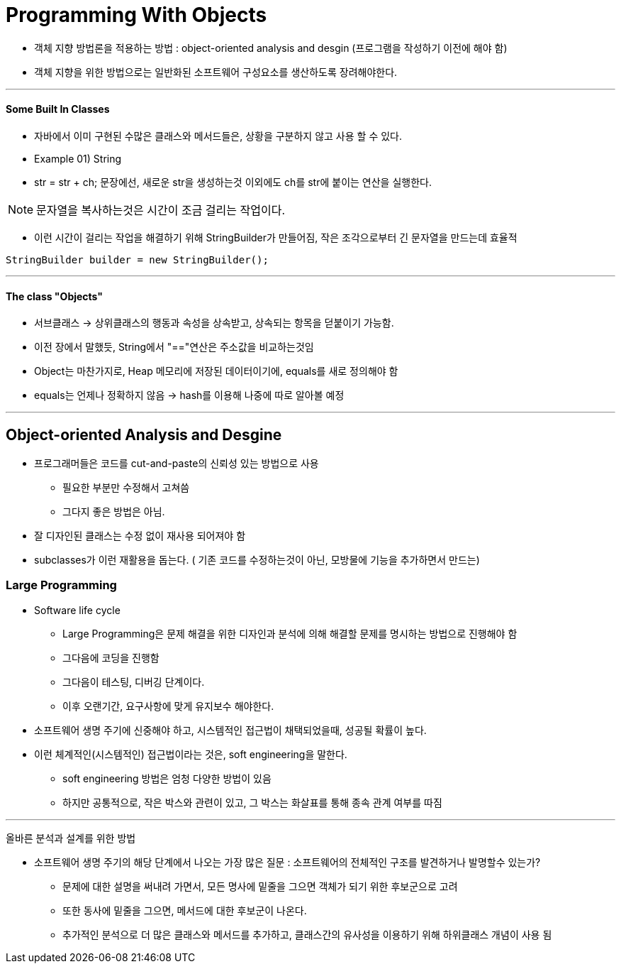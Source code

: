 = Programming With Objects

* 객체 지향 방법론을 적용하는 방법 : object-oriented analysis and desgin (프로그램을 작성하기 이전에 해야 함)

* 객체 지향을 위한 방법으로는 일반화된 소프트웨어 구성요소를 생산하도록 장려해야한다.

---

==== Some Built In Classes

* 자바에서 이미 구현된 수많은 클래스와 메서드들은, 상황을 구분하지 않고 사용 할 수 있다.

* Example 01) String

* str = str + ch; 문장에선, 새로운 str을 생성하는것 이외에도 ch를 str에 붙이는 연산을 실행한다.

NOTE: 문자열을 복사하는것은 시간이 조금 걸리는 작업이다.

* 이런 시간이 걸리는 작업을 해결하기 위해 StringBuilder가 만들어짐, 작은 조각으로부터 긴 문자열을 만드는데 효율적

----
StringBuilder builder = new StringBuilder();
----

---
==== The class "Objects"

* 서브클래스 -> 상위클래스의 행동과 속성을 상속받고, 상속되는 항목을 덛붙이기 가능함.

* 이전 장에서 말했듯, String에서 "=="연산은 주소값을 비교하는것임

* Object는 마찬가지로, Heap 메모리에 저장된 데이터이기에, equals를 새로 정의해야 함

* equals는 언제나 정확하지 않음 -> hash를 이용해 나중에 따로 알아볼 예정

---
== Object-oriented Analysis and Desgine

* 프로그래머들은 코드를 cut-and-paste의 신뢰성 있는 방법으로 사용

** 필요한 부분만 수정해서 고쳐씀

** 그다지 좋은 방법은 아님.

* 잘 디자인된 클래스는 수정 없이 재사용 되어져야 함

* subclasses가 이런 재활용을 돕는다. ( 기존 코드를 수정하는것이 아닌, 모방물에 기능을 추가하면서 만드는)

=== Large Programming

- Software life cycle

* Large Programming은 문제 해결을 위한 디자인과 분석에 의해 해결할 문제를 명시하는 방법으로 진행해야 함

* 그다음에 코딩을 진행함

* 그다음이 테스팅, 디버깅 단계이다.

* 이후 오랜기간, 요구사항에 맞게 유지보수 해야한다.

- 소프트웨어 생명 주기에 신중해야 하고, 시스템적인 접근법이 채택되었을때, 성공될 확률이 높다.

- 이런 체계적인(시스템적인) 접근법이라는 것은, soft engineering을 말한다.

* soft engineering 방법은 엄청 다양한 방법이 있음

* 하지만 공통적으로, 작은 박스와 관련이 있고, 그 박스는 화살표를 통해 종속 관계 여부를 따짐


---

올바른 분석과 설계를 위한 방법

* 소프트웨어 생명 주기의 해당 단계에서 나오는 가장 많은 질문 : 소프트웨어의 전체적인 구조를 발견하거나 발명할수 있는가?

** 문제에 대한 설명을 써내려 가면서, 모든 명사에 밑줄을 그으면 객체가 되기 위한 후보군으로 고려

** 또한 동사에 밑줄을 그으면, 메서드에 대한 후보군이 나온다.

** 추가적인 분석으로 더 많은 클래스와 메서드를 추가하고, 클래스간의 유사성을 이용하기 위해 하위클래스 개념이 사용 됨












